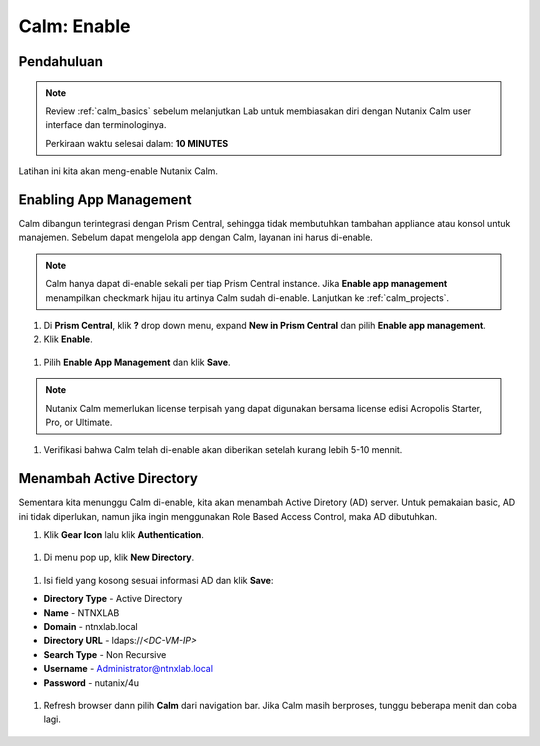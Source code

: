 .. _calm_enable:

------------
Calm: Enable
------------

Pendahuluan
+++++++++++

.. note::

  Review :ref:`calm_basics` sebelum melanjutkan Lab untuk membiasakan diri dengan Nutanix Calm user interface dan terminologinya. 

  Perkiraan waktu selesai dalam: **10 MINUTES**

Latihan ini kita akan meng-enable Nutanix Calm.

Enabling App Management
+++++++++++++++++++++++

Calm dibangun terintegrasi dengan Prism Central, sehingga tidak membutuhkan tambahan appliance atau konsol untuk manajemen. Sebelum dapat mengelola app dengan Calm, layanan ini harus di-enable.

.. note::

  Calm hanya dapat di-enable sekali per tiap Prism Central instance. Jika **Enable app management** menampilkan checkmark hijau itu artinya Calm sudah di-enable. Lanjutkan ke :ref:`calm_projects`.

#. Di **Prism Central**, klik **?** drop down menu, expand **New in Prism Central** dan pilih **Enable app management**.

#. Klik **Enable**.

.. figure:: images/510enable1.png

#. Pilih **Enable App Management** dan klik **Save**.

.. note:: Nutanix Calm memerlukan license terpisah yang dapat digunakan bersama license edisi Acropolis Starter, Pro, or Ultimate.

.. figure:: images/510enable2.png

#. Verifikasi bahwa Calm telah di-enable akan diberikan setelah kurang lebih 5-10 mennit.

.. figure:: images/510enable3.png

Menambah Active Directory
+++++++++++++++++++++++

Sementara kita menunggu Calm di-enable, kita akan menambah Active Diretory (AD) server. Untuk pemakaian basic, AD ini tidak diperlukan, namun jika ingin menggunakan Role Based Access Control, maka AD dibutuhkan.

#. Klik **Gear Icon** lalu klik **Authentication**.

.. figure:: images/510enable4.png

#. Di menu pop up, klik **New Directory**.

.. figure:: images/510enable5.png

#. Isi field yang kosong sesuai informasi AD dan klik **Save**:

- **Directory Type** - Active Directory
- **Name** - NTNXLAB
- **Domain** - ntnxlab.local
- **Directory URL** - ldaps://*<DC-VM-IP>*
- **Search Type** - Non Recursive
- **Username** - Administrator@ntnxlab.local
- **Password** - nutanix/4u

.. figure:: images/510enable6.png

#. Refresh browser dann pilih **Calm** dari navigation bar.  Jika Calm masih berproses, tunggu beberapa menit dan coba lagi.

.. figure:: images/510enable7.png
